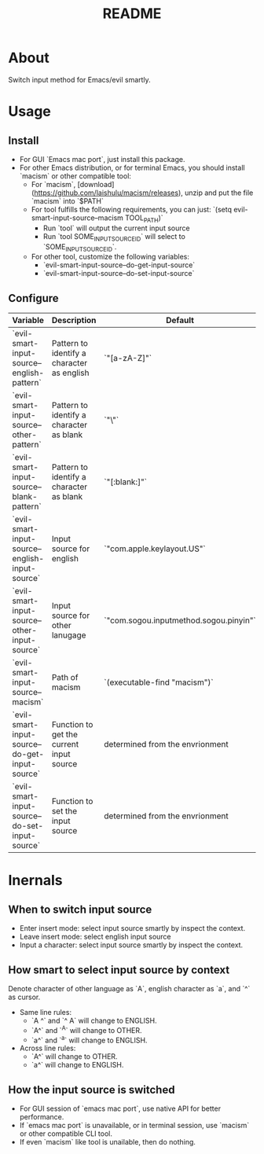 #+TITLE: README
[[https://melpa.org/#/hl-fill-column][file:https://melpa.org/packages/evil-smart-input-source.svg]]

* About

Switch input method for Emacs/evil smartly.

* Usage
** Install
- For GUI `Emacs mac port`, just install this package.
- For other Emacs distribution, or for terminal Emacs, you should install
  `macism` or other compatible tool:
  - For `macism`, [download](https://github.com/laishulu/macism/releases),
    unzip and put the file `macism` into `$PATH`
  - For tool fulfills the following requirements, you can just:
    `(setq evil-smart-input-source--macism TOOL_PATH)`
    - Run `tool` will output the current input source
    - Run `tool SOME_INPUT_SOURCE_ID` will select to `SOME_INPUT_SOURCE_ID`.
  - For other tool, customize the following variables:
    - `evil-smart-input-source--do-get-input-source`
    - `evil-smart-input-source--do-set-input-source`

** Configure

| Variable                                        | Description                                | Default                                |
|-------------------------------------------------+--------------------------------------------+----------------------------------------|
| `evil-smart-input-source--english-pattern`      | Pattern to identify a character as english | `"[a-zA-Z]"`                           |
| `evil-smart-input-source--other-pattern`        | Pattern to identify a character as blank   | `"\\cc"`                               |
| `evil-smart-input-source--blank-pattern`        | Pattern to identify a character as blank   | `"[:blank:]"`                          |
| `evil-smart-input-source--english-input-source` | Input source for english                   | `"com.apple.keylayout.US"`             |
| `evil-smart-input-source--other-input-source`   | Input source for other lanugage            | `"com.sogou.inputmethod.sogou.pinyin"` |
| `evil-smart-input-source--macism`               | Path of macism                             | `(executable-find "macism")`           |
| `evil-smart-input-source--do-get-input-source`  | Function to get the current input source   | determined from the envrionment        |
| `evil-smart-input-source--do-set-input-source`  | Function to set the input source           | determined from the envrionment        |
|-------------------------------------------------+--------------------------------------------+----------------------------------------|

* Inernals
** When to switch input source

- Enter insert mode: select input source smartly by inspect the context.
- Leave insert mode: select english input source
- Input a character: select input source smartly by inspect the context.

** How smart to select input source by context
Denote character of other language as `A`, english character as `a`, and `^` as cursor.

- Same line rules:
  - `A ^` and `^ A` will change to ENGLISH.
  - `A^` and `^A` will change to OTHER.
  - `a^` and `^a` will change to ENGLISH.
- Across line rules:
  - `A\n^` will change to OTHER.
  - `a\n^` will change to ENGLISH.

** How the input source is switched

- For GUI session of `emacs mac port`, use native API for better performance.
- If `emacs mac port` is unavailable, or in terminal session, use `macism` or
  other compatible CLI tool.
- If even `macism` like tool is unailable, then do nothing.
